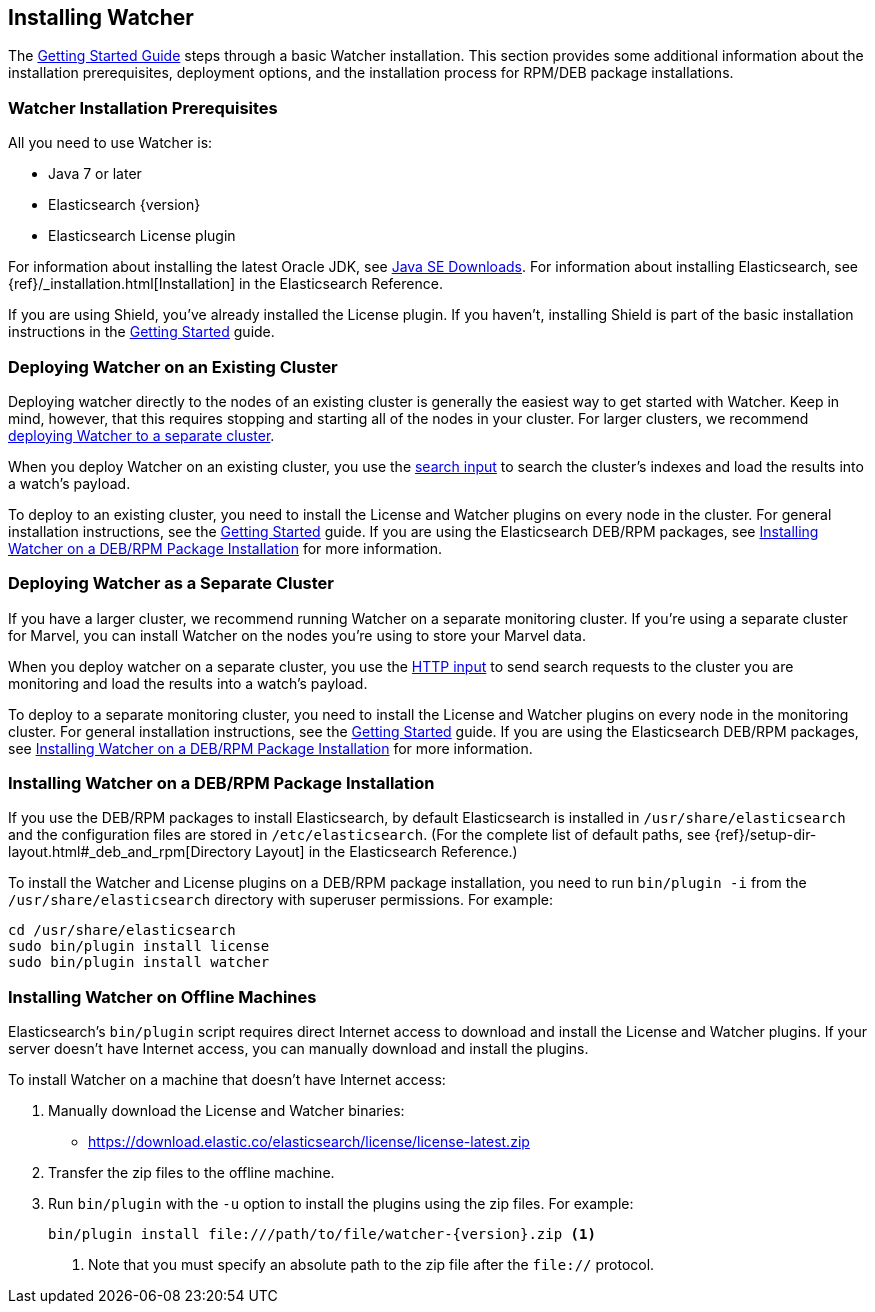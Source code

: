 [[installing-watcher]]
== Installing Watcher

The <<getting-started, Getting Started Guide>> steps through a basic Watcher installation. This
section provides some additional information about the installation prerequisites, deployment
options, and the installation process for RPM/DEB package installations.

[float]
[[installation-prerequisites]]
=== Watcher Installation Prerequisites

All you need to use Watcher is:

* Java 7 or later
* Elasticsearch {version}
* Elasticsearch License plugin

For information about installing the latest Oracle JDK, see
http://www.oracle.com/technetwork/java/javase/downloads/index-jsp-138363.html[Java SE Downloads].
For information about installing Elasticsearch, see {ref}/_installation.html[Installation] in the
Elasticsearch Reference.

If you are using Shield, you’ve already installed the License plugin. If you haven't, installing
Shield is part of the basic installation instructions in the <<getting-started, Getting Started>>
guide. 

[float]
[[deploying-existing-cluster]]
=== Deploying Watcher on an Existing Cluster
Deploying watcher directly to the nodes of an existing cluster is generally the easiest way to get
started with Watcher. Keep in mind, however, that this requires stopping and starting all of the
nodes in your cluster. For larger clusters, we recommend
<<deploying-separate-cluster, deploying Watcher to a separate cluster>>.

When you deploy Watcher on an existing cluster, you use the <<input-search, search input>> to
search the cluster's indexes and load the results into a watch's payload. 

To deploy to an existing cluster, you need to install the License and Watcher plugins on every
node in the cluster. For general installation instructions, see the
<<getting-started, Getting Started>> guide. If you are using the Elasticsearch DEB/RPM packages,
see <<package-installation, Installing Watcher on a DEB/RPM Package Installation>> for more
information.

[float]
[[deploying-separate-cluster]]
=== Deploying Watcher as a Separate Cluster

If you have a larger cluster, we recommend running Watcher on a separate monitoring cluster. If
you're using a separate cluster for Marvel, you can install Watcher on the nodes you're using to
store your Marvel data. 

When you deploy watcher on a separate cluster, you use the <<input-http, HTTP input>> to send
search requests to the cluster you are monitoring and load the results into a watch's payload. 

To deploy to a separate monitoring cluster, you need to install the License and Watcher plugins
on every node in the monitoring cluster. For general installation instructions, see the
<<getting-started, Getting Started>> guide. If you are using the Elasticsearch DEB/RPM packages,
see <<package-installation, Installing Watcher on a DEB/RPM Package Installation>> for more
information.

[float]
[[package-installation]]
=== Installing Watcher on a DEB/RPM Package Installation

If you use the DEB/RPM packages to install Elasticsearch, by default Elasticsearch is installed in 
`/usr/share/elasticsearch` and the configuration files are stored in `/etc/elasticsearch`. (For the 
complete list of default paths, see {ref}/setup-dir-layout.html#_deb_and_rpm[Directory Layout] in
the Elasticsearch Reference.)

To install the Watcher and License plugins on a DEB/RPM package installation, you need to run 
`bin/plugin -i` from the `/usr/share/elasticsearch` directory with superuser permissions. For example:

[source,shell]
----------------------------------------------------------
cd /usr/share/elasticsearch
sudo bin/plugin install license
sudo bin/plugin install watcher
----------------------------------------------------------

[float]
[[offline-installation]]
=== Installing Watcher on Offline Machines
Elasticsearch’s `bin/plugin` script requires direct Internet access to download and install the 
License and Watcher plugins. If your server doesn’t have Internet access, you can manually 
download and install the plugins.

To install Watcher on a machine that doesn't have Internet access:

. Manually download the License and Watcher binaries: 
** https://download.elastic.co/elasticsearch/license/license-latest.zip[
https://download.elastic.co/elasticsearch/license/license-latest.zip]

. Transfer the zip files to the offline machine.

. Run `bin/plugin` with the `-u` option to install the plugins using the zip files. For example:
+
[source,shell]
----------------------------------------------------------
bin/plugin install file:///path/to/file/watcher-{version}.zip <1>
----------------------------------------------------------
<1> Note that you must specify an absolute path to the zip file after the `file://` protocol.